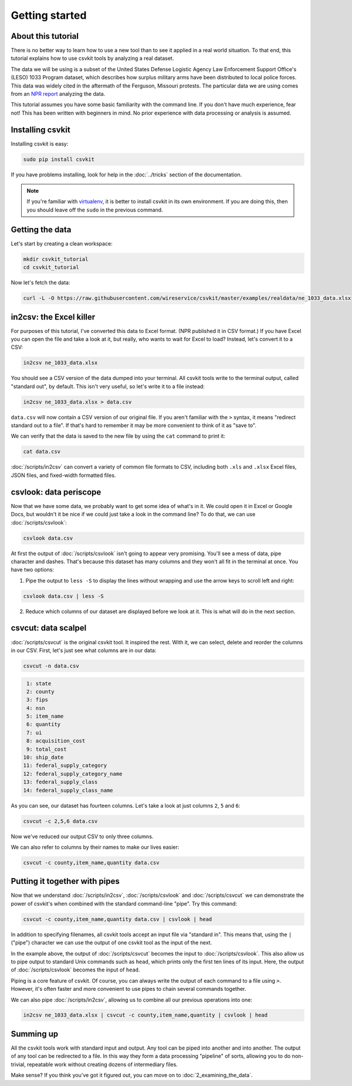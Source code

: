===============
Getting started
===============

About this tutorial
===================

There is no better way to learn how to use a new tool than to see it applied in a real world situation. To that end, this tutorial explains how to use csvkit tools by analyzing a real dataset.

The data we will be using is a subset of the United States Defense Logistic Agency Law Enforcement Support Office's (LESO) 1033 Program dataset, which describes how surplus military arms have been distributed to local police forces. This data was widely cited in the aftermath of the Ferguson, Missouri protests. The particular data we are using comes from an `NPR report <https://www.npr.org/2014/09/02/342494225/mraps-and-bayonets-what-we-know-about-the-pentagons-1033-program>`_ analyzing the data.

This tutorial assumes you have some basic familiarity with the command line. If you don't have much experience, fear not! This has been written with beginners in mind. No prior experience with data processing or analysis is assumed.

Installing csvkit
=================

Installing csvkit is easy:

.. code-block:: bash

    sudo pip install csvkit

If you have problems installing, look for help  in the :doc:`../tricks` section of the documentation.

.. note::

    If you're familiar with `virtualenv <https://virtualenv.readthedocs.org/en/latest/>`_, it is better to install csvkit in its own environment. If you are doing this, then you should leave off the ``sudo`` in the previous command.

Getting the data
================

Let's start by creating a clean workspace:

.. code-block:: bash

    mkdir csvkit_tutorial
    cd csvkit_tutorial

Now let's fetch the data:

.. code-block:: bash

    curl -L -O https://raw.githubusercontent.com/wireservice/csvkit/master/examples/realdata/ne_1033_data.xlsx

in2csv: the Excel killer
========================

For purposes of this tutorial, I've converted this data to Excel format. (NPR published it in CSV format.) If you have Excel you can open the file and take a look at it, but really, who wants to wait for Excel to load? Instead, let's convert it to a CSV:

.. code-block:: bash

    in2csv ne_1033_data.xlsx

You should see a CSV version of the data dumped into your terminal. All csvkit tools write to the terminal output, called "standard out", by default. This isn't very useful, so let's write it to a file instead:

.. code-block:: bash

    in2csv ne_1033_data.xlsx > data.csv

``data.csv`` will now contain a CSV version of our original file. If you aren't familiar with the ``>`` syntax, it means "redirect standard out to a file". If that's hard to remember it may be more convenient to think of it as "save to".

We can verify that the data is saved to the new file by using the ``cat`` command to print it:

.. code-block:: bash

    cat data.csv

:doc:`/scripts/in2csv` can convert a variety of common file formats to CSV, including both ``.xls`` and ``.xlsx`` Excel files, JSON files, and fixed-width formatted files.

csvlook: data periscope
=======================

Now that we have some data, we probably want to get some idea of what's in it. We could open it in Excel or Google Docs, but wouldn't it be nice if we could just take a look in the command line? To do that, we can use :doc:`/scripts/csvlook`:

.. code-block:: bash

    csvlook data.csv

At first the output of :doc:`/scripts/csvlook` isn't going to appear very promising. You'll see a mess of data, pipe character and dashes. That's because this dataset has many columns and they won't all fit in the terminal at once. You have two options:

1. Pipe the output to ``less -S`` to display the lines without wrapping and use the arrow keys to scroll left and right:

.. code-block:: bash

    csvlook data.csv | less -S

2. Reduce which columns of our dataset are displayed before we look at it. This is what will do in the next section.

csvcut: data scalpel
====================

:doc:`/scripts/csvcut` is the original csvkit tool. It inspired the rest. With it, we can select, delete and reorder the columns in our CSV. First, let's just see what columns are in our data:

.. code-block:: bash

    csvcut -n data.csv

.. code-block:: bash

      1: state
      2: county
      3: fips
      4: nsn
      5: item_name
      6: quantity
      7: ui
      8: acquisition_cost
      9: total_cost
     10: ship_date
     11: federal_supply_category
     12: federal_supply_category_name
     13: federal_supply_class
     14: federal_supply_class_name

As you can see, our dataset has fourteen columns. Let's take a look at just columns ``2``, ``5`` and ``6``:

.. code-block:: bash

    csvcut -c 2,5,6 data.csv

Now we've reduced our output CSV to only three columns.

We can also refer to columns by their names to make our lives easier:

.. code-block:: bash

    csvcut -c county,item_name,quantity data.csv

Putting it together with pipes
==============================

Now that we understand :doc:`/scripts/in2csv`, :doc:`/scripts/csvlook` and :doc:`/scripts/csvcut` we can demonstrate the power of csvkit's when combined with the standard command-line "pipe". Try this command:

.. code-block:: bash

    csvcut -c county,item_name,quantity data.csv | csvlook | head

In addition to specifying filenames, all csvkit tools accept an input file via "standard in". This means that, using the ``|`` ("pipe") character we can use the output of one csvkit tool as the input of the next.

In the example above, the output of :doc:`/scripts/csvcut` becomes the input to :doc:`/scripts/csvlook`. This also allow us to pipe output to standard Unix commands such as ``head``, which prints only the first ten lines of its input. Here, the output of :doc:`/scripts/csvlook` becomes the input of ``head``.

Piping is a core feature of csvkit. Of course, you can always write the output of each command to a file using ``>``. However, it's often faster and more convenient to use pipes to chain several commands together.

We can also pipe :doc:`/scripts/in2csv`, allowing us to combine all our previous operations into one:

.. code-block:: bash

    in2csv ne_1033_data.xlsx | csvcut -c county,item_name,quantity | csvlook | head

Summing up
==========

All the csvkit tools work with standard input and output. Any tool can be piped into another and into another. The output of any tool can be redirected to a file. In this way they form a data processing "pipeline" of sorts, allowing you to do non-trivial, repeatable work without creating dozens of intermediary files.

Make sense? If you think you've got it figured out, you can move on to :doc:`2_examining_the_data`.
